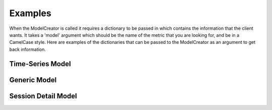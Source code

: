 Examples
========



When the ModelCreator is called it requires a dictionary to be passed in which contains the
information that the client wants.  It takes a 'model' argument which should be the name of
the metric that you are looking for, and be in a CamelCase style.  Here are examples of the
dictionaries that can be passed to the ModelCreator as an argument to get back information.

Time-Series Model
-----------------
.. code-block:: python
   :linenos:

    {
        'session_id': 66d926f47ff5a7a5d853d1058c6305614e1ae6a5,
        'metric': '/cpu',
        'detail': '',
        'params': '',
        'data': ''
    }

Generic Model
-------------
.. code-block:: python
   :linenos:

    {
        'session_id': 66d926f47ff5a7a5d853d1058c6305614e1ae6a5,
        'metric': '/notes',
        'detail': '',
        'params': '',
        'data': ''
    }

Session Detail Model
--------------------
.. code-block:: python
   :linenos:

    {
        'session_id': SESSION_ID,
        'metric': '',
        'detail': 'app',
        "params": '',
        "data": ''
    }

